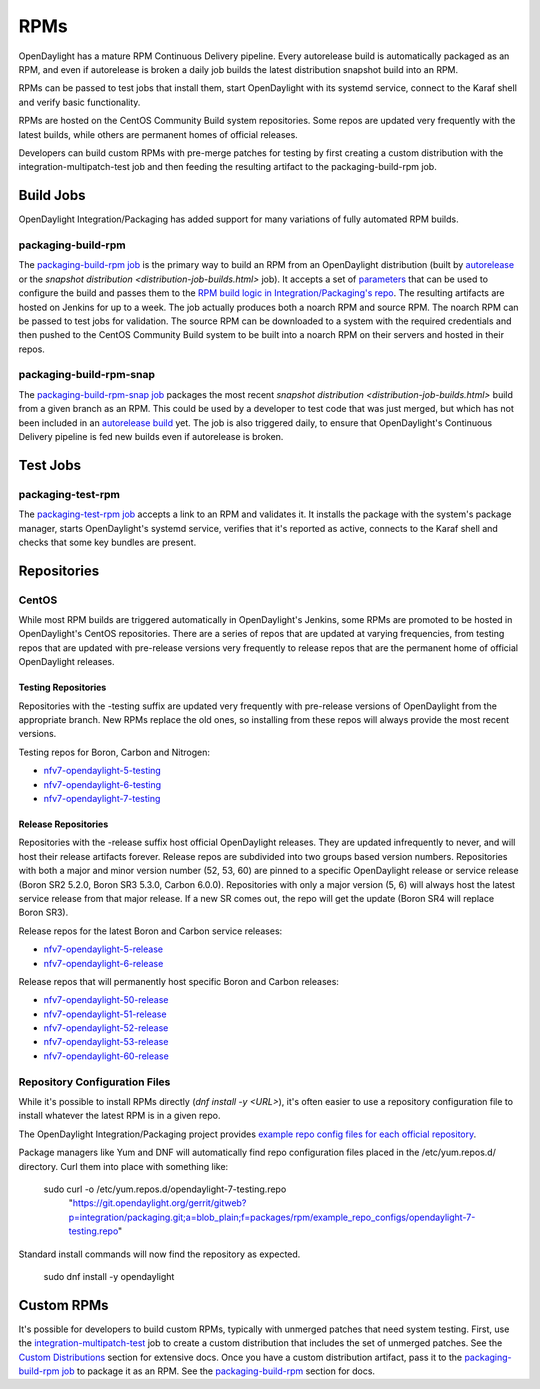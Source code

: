RPMs
====

OpenDaylight has a mature RPM Continuous Delivery pipeline. Every autorelease
build is automatically packaged as an RPM, and even if autorelease is broken
a daily job builds the latest distribution snapshot build into an RPM.

RPMs can be passed to test jobs that install them, start OpenDaylight with its
systemd service, connect to the Karaf shell and verify basic functionality.

RPMs are hosted on the CentOS Community Build system repositories. Some repos
are updated very frequently with the latest builds, while others are permanent
homes of official releases.

Developers can build custom RPMs with pre-merge patches for testing by first
creating a custom distribution with the integration-multipatch-test job and
then feeding the resulting artifact to the packaging-build-rpm job.

Build Jobs
----------

OpenDaylight Integration/Packaging has added support for many variations of
fully automated RPM builds.

packaging-build-rpm
^^^^^^^^^^^^^^^^^^^

The `packaging-build-rpm job`_ is the primary way to build an RPM from an
OpenDaylight distribution (built by `autorelease <autorelease-builds.html>`_
or the `snapshot distribution <distribution-job-builds.html>` job). It accepts
a set of `parameters`_ that can be used to configure the build and passes them
to the `RPM build logic in Integration/Packaging's repo`_. The resulting
artifacts are hosted on Jenkins for up to a week. The job actually produces
both a noarch RPM and source RPM. The noarch RPM can be passed to test jobs for
validation. The source RPM can be downloaded to a system with the required
credentials and then pushed to the CentOS Community Build system to be built
into a noarch RPM on their servers and hosted in their repos.

packaging-build-rpm-snap
^^^^^^^^^^^^^^^^^^^^^^^^

The `packaging-build-rpm-snap job`_ packages the most recent `snapshot
distribution <distribution-job-builds.html>` build from a given branch as an
RPM. This could be used by a developer to test code that was just merged, but
which has not been included in an `autorelease build
<autorelease-builds.html>`_ yet. The job is also triggered daily, to ensure
that OpenDaylight's Continuous Delivery pipeline is fed new builds even if
autorelease is broken.

Test Jobs
---------

packaging-test-rpm
^^^^^^^^^^^^^^^^^^

The `packaging-test-rpm job`_ accepts a link to an RPM and validates it. It
installs the package with the system's package manager, starts OpenDaylight's
systemd service, verifies that it's reported as active, connects to the Karaf
shell and checks that some key bundles are present.

Repositories
------------

CentOS
^^^^^^

While most RPM builds are triggered automatically in OpenDaylight's Jenkins,
some RPMs are promoted to be hosted in OpenDaylight's CentOS repositories.
There are a series of repos that are updated at varying frequencies, from
testing repos that are updated with pre-release versions very frequently to
release repos that are the permanent home of official OpenDaylight releases.

Testing Repositories
....................

Repositories with the -testing suffix are updated very frequently with
pre-release versions of OpenDaylight from the appropriate branch. New RPMs
replace the old ones, so installing from these repos will always provide the
most recent versions.

Testing repos for Boron, Carbon and Nitrogen:

- `nfv7-opendaylight-5-testing`_
- `nfv7-opendaylight-6-testing`_
- `nfv7-opendaylight-7-testing`_

Release Repositories
....................

Repositories with the -release suffix host official OpenDaylight releases. They
are updated infrequently to never, and will host their release artifacts
forever. Release repos are subdivided into two groups based version numbers.
Repositories with both a major and minor version number (52, 53, 60) are pinned
to a specific OpenDaylight release or service release (Boron SR2 5.2.0, Boron
SR3 5.3.0, Carbon 6.0.0). Repositories with only a major version (5, 6) will
always host the latest service release from that major release. If a new SR
comes out, the repo will get the update (Boron SR4 will replace Boron SR3).

Release repos for the latest Boron and Carbon service releases:

- `nfv7-opendaylight-5-release`_
- `nfv7-opendaylight-6-release`_

Release repos that will permanently host specific Boron and Carbon releases:

- `nfv7-opendaylight-50-release`_
- `nfv7-opendaylight-51-release`_
- `nfv7-opendaylight-52-release`_
- `nfv7-opendaylight-53-release`_
- `nfv7-opendaylight-60-release`_

Repository Configuration Files
^^^^^^^^^^^^^^^^^^^^^^^^^^^^^^

While it's possible to install RPMs directly (`dnf install -y <URL>`), it's
often easier to use a repository configuration file to install whatever the
latest RPM is in a given repo.

The OpenDaylight Integration/Packaging project provides `example repo config
files for each official repository`_.

Package managers like Yum and DNF will automatically find repo configuration
files placed in the /etc/yum.repos.d/ directory. Curl them into place with
something like:

    sudo curl -o /etc/yum.repos.d/opendaylight-7-testing.repo \
      "https://git.opendaylight.org/gerrit/gitweb?p=integration/packaging.git;a=blob_plain;f=packages/rpm/example_repo_configs/opendaylight-7-testing.repo"

Standard install commands will now find the repository as expected.

    sudo dnf install -y opendaylight

Custom RPMs
-----------

It's possible for developers to build custom RPMs, typically with unmerged
patches that need system testing. First, use the `integration-multipatch-test`_
job to create a custom distribution that includes the set of unmerged patches.
See the `Custom Distributions <distribution-job-builds.html#custom-
distributions>`_ section for extensive docs. Once you have a custom
distribution artifact, pass it to the `packaging-build-rpm job`_ to package it
as an RPM. See the `packaging-build-rpm`_ section for docs.

.. _packaging-build-rpm job: https://jenkins.opendaylight.org/releng/job/packaging-build-rpm-master/
.. _parameters: https://jenkins.opendaylight.org/releng/job/packaging-build-rpm-master/build
.. _RPM build logic in Integration/Packaging's repo: https://github.com/opendaylight/integration-packaging/blob/master/rpm/build.py
.. _packaging-build-rpm-snap job: https://jenkins.opendaylight.org/releng/job/packaging-build-rpm-snap-master/
.. _packaging-test-rpm job: https://jenkins.opendaylight.org/releng/job/packaging-test-rpm-master/
.. _nfv7-opendaylight-5-testing: http://cbs.centos.org/repos/nfv7-opendaylight-5-testing/x86_64/os/Packages/
.. _nfv7-opendaylight-6-testing: http://cbs.centos.org/repos/nfv7-opendaylight-6-testing/x86_64/os/Packages/
.. _nfv7-opendaylight-7-testing: http://cbs.centos.org/repos/nfv7-opendaylight-7-testing/x86_64/os/Packages/
.. _nfv7-opendaylight-5-release: http://cbs.centos.org/repos/nfv7-opendaylight-5-release/x86_64/os/Packages/
.. _nfv7-opendaylight-6-release: http://cbs.centos.org/repos/nfv7-opendaylight-6-release/x86_64/os/Packages/
.. _nfv7-opendaylight-50-release: http://cbs.centos.org/repos/nfv7-opendaylight-50-release/x86_64/os/Packages/
.. _nfv7-opendaylight-51-release: http://cbs.centos.org/repos/nfv7-opendaylight-51-release/x86_64/os/Packages/
.. _nfv7-opendaylight-52-release: http://cbs.centos.org/repos/nfv7-opendaylight-52-release/x86_64/os/Packages/
.. _nfv7-opendaylight-53-release: http://cbs.centos.org/repos/nfv7-opendaylight-53-release/x86_64/os/Packages/
.. _nfv7-opendaylight-60-release: http://cbs.centos.org/repos/nfv7-opendaylight-60-release/x86_64/os/Packages/
.. _example repo config files for each official repository: https://git.opendaylight.org/gerrit/gitweb?p=integration/packaging.git;a=tree;f=packages/rpm/example_repo_configs;hb=refs/heads/master
.. _integration-multipatch-test: https://jenkins.opendaylight.org/releng/search/?q=integration-multipatch-test
